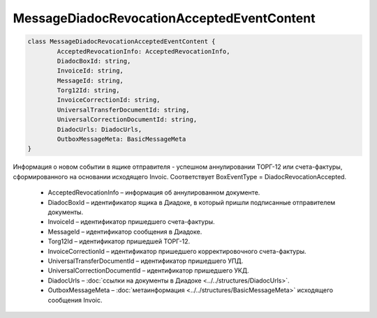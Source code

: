 MessageDiadocRevocationAcceptedEventContent
============================================

.. code-block:: c#

	class MessageDiadocRevocationAcceptedEventContent {
		AcceptedRevocationInfo: AcceptedRevocationInfo,
		DiadocBoxId: string,
		InvoiceId: string,
		MessageId: string,
		Torg12Id: string,
		InvoiceCorrectionId: string,
		UniversalTransferDocumentId: string,
		UniversalCorrectionDocumentId: string,
		DiadocUrls: DiadocUrls,
		OutboxMessageMeta: BasicMessageMeta
	}
	
Информация о новом событии в ящике отправителя - успешном аннулировании ТОРГ-12 или счета-фактуры, сформированного на основании исходящего Invoic. Соответствует BoxEventType = DiadocRevocationAccepted.

 - AcceptedRevocationInfo – информация об аннулированном документе.
 - DiadocBoxId – идентификатор ящика в Диадоке, в который пришли подписанные отправителем документы.
 - InvoiceId – идентификатор пришедшего счета-фактуры.
 - MessageId – идентификатор сообщения в Диадоке.
 - Torg12Id – идентификатор пришедшей ТОРГ-12.
 - InvoiceCorrectionId – идентификатор пришедшего корректировочного счета-фактуры.
 - UniversalTransferDocumentId – идентификатор пришедшего УПД.
 - UniversalCorrectionDocumentId – идентификатор пришедшего УКД.
 - DiadocUrls – :doc:`ссылки на документы в Диадоке <../../structures/DiadocUrls>`.
 - OutboxMessageMeta – :doc:`метаинформация <../../structures/BasicMessageMeta>` исходящего сообщения Invoic.